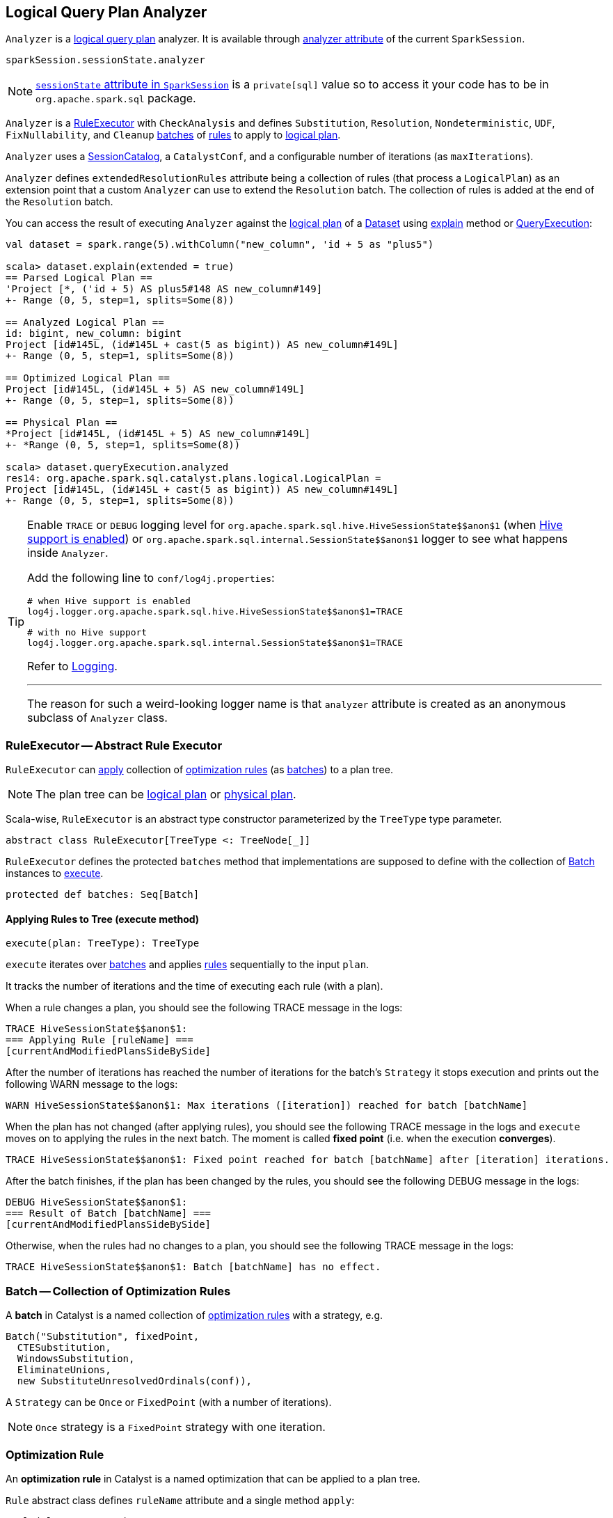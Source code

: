 == [[Analyzer]] Logical Query Plan Analyzer

`Analyzer` is a link:spark-sql-logical-plan.adoc[logical query plan] analyzer. It is available through link:spark-sql-sessionstate.adoc#analyzer[analyzer attribute] of the current `SparkSession`.

[source, scala]
----
sparkSession.sessionState.analyzer
----

NOTE: link:spark-sql-sparksession.adoc#sessionState[`sessionState` attribute in `SparkSession`] is a `private[sql]` value so to access it your code has to be in `org.apache.spark.sql` package.

`Analyzer` is a <<RuleExecutor, RuleExecutor>> with `CheckAnalysis` and defines `Substitution`, `Resolution`, `Nondeterministic`, `UDF`, `FixNullability`, and `Cleanup` <<batch, batches>> of <<Rule, rules>> to apply to link:spark-sql-logical-plan.adoc[logical plan].

`Analyzer` uses a link:spark-sql-sessionstate.adoc#SessionCatalog[SessionCatalog], a `CatalystConf`, and a configurable number of iterations (as `maxIterations`).

`Analyzer` defines `extendedResolutionRules` attribute being a collection of rules (that process a `LogicalPlan`) as an extension point that a custom `Analyzer` can use to extend the `Resolution` batch. The collection of rules is added at the end of the `Resolution` batch.

You can access the result of executing `Analyzer` against the link:spark-sql-logical-plan.adoc[logical plan] of a link:spark-sql-dataset.adoc[Dataset] using link:spark-sql-dataset.adoc#explain[explain] method or link:spark-sql-query-execution.adoc[QueryExecution]:

[source, scala]
----
val dataset = spark.range(5).withColumn("new_column", 'id + 5 as "plus5")

scala> dataset.explain(extended = true)
== Parsed Logical Plan ==
'Project [*, ('id + 5) AS plus5#148 AS new_column#149]
+- Range (0, 5, step=1, splits=Some(8))

== Analyzed Logical Plan ==
id: bigint, new_column: bigint
Project [id#145L, (id#145L + cast(5 as bigint)) AS new_column#149L]
+- Range (0, 5, step=1, splits=Some(8))

== Optimized Logical Plan ==
Project [id#145L, (id#145L + 5) AS new_column#149L]
+- Range (0, 5, step=1, splits=Some(8))

== Physical Plan ==
*Project [id#145L, (id#145L + 5) AS new_column#149L]
+- *Range (0, 5, step=1, splits=Some(8))

scala> dataset.queryExecution.analyzed
res14: org.apache.spark.sql.catalyst.plans.logical.LogicalPlan =
Project [id#145L, (id#145L + cast(5 as bigint)) AS new_column#149L]
+- Range (0, 5, step=1, splits=Some(8))
----

[TIP]
====
Enable `TRACE` or `DEBUG` logging level for `pass:[org.apache.spark.sql.hive.HiveSessionState$$anon$1]` (when link:spark-sql-sparksession.adoc#enableHiveSupport[Hive support is enabled]) or `pass:[org.apache.spark.sql.internal.SessionState$$anon$1]` logger to see what happens inside `Analyzer`.

Add the following line to `conf/log4j.properties`:

```
# when Hive support is enabled
log4j.logger.org.apache.spark.sql.hive.HiveSessionState$$anon$1=TRACE

# with no Hive support
log4j.logger.org.apache.spark.sql.internal.SessionState$$anon$1=TRACE
```

Refer to link:spark-logging.adoc[Logging].

---

The reason for such a weird-looking logger name is that `analyzer` attribute is created as an anonymous subclass of `Analyzer` class.
====

=== [[RuleExecutor]] RuleExecutor -- Abstract Rule Executor

`RuleExecutor` can <<execute, apply>> collection of <<rule, optimization rules>> (as <<batch, batches>>) to a plan tree.

NOTE: The plan tree can be link:spark-sql-logical-plan.adoc[logical plan] or link:spark-sql-spark-plan.adoc[physical plan].

Scala-wise, `RuleExecutor` is an abstract type constructor parameterized by the `TreeType` type parameter.

[source, scala]
----
abstract class RuleExecutor[TreeType <: TreeNode[_]]
----

`RuleExecutor` defines the protected `batches` method that implementations are supposed to define with the collection of <<batch, Batch>> instances to <<execute, execute>>.

[source, scala]
----
protected def batches: Seq[Batch]
----

==== [[execute]] Applying Rules to Tree (execute method)

[source, scala]
----
execute(plan: TreeType): TreeType
----

`execute` iterates over <<batch, batches>> and applies <<rule, rules>> sequentially to the input `plan`.

It tracks the number of iterations and the time of executing each rule (with a plan).

When a rule changes a plan, you should see the following TRACE message in the logs:

```
TRACE HiveSessionState$$anon$1:
=== Applying Rule [ruleName] ===
[currentAndModifiedPlansSideBySide]
```

After the number of iterations has reached the number of iterations for the batch's `Strategy` it stops execution and prints out the following WARN message to the logs:

```
WARN HiveSessionState$$anon$1: Max iterations ([iteration]) reached for batch [batchName]
```

When the plan has not changed (after applying rules), you should see the following TRACE message in the logs and `execute` moves on to applying the rules in the next batch. The moment is called *fixed point* (i.e. when the execution *converges*).

```
TRACE HiveSessionState$$anon$1: Fixed point reached for batch [batchName] after [iteration] iterations.
```

After the batch finishes, if the plan has been changed by the rules, you should see the following DEBUG message in the logs:

```
DEBUG HiveSessionState$$anon$1:
=== Result of Batch [batchName] ===
[currentAndModifiedPlansSideBySide]
```

Otherwise, when the rules had no changes to a plan, you should see the following TRACE message in the logs:

```
TRACE HiveSessionState$$anon$1: Batch [batchName] has no effect.
```

=== [[batch]] Batch -- Collection of Optimization Rules

A *batch* in Catalyst is a named collection of <<rule, optimization rules>> with a strategy, e.g.

[source, scala]
----
Batch("Substitution", fixedPoint,
  CTESubstitution,
  WindowsSubstitution,
  EliminateUnions,
  new SubstituteUnresolvedOrdinals(conf)),
----

A `Strategy` can be `Once` or `FixedPoint` (with a number of iterations).

NOTE: `Once` strategy is a `FixedPoint` strategy with one iteration.

=== [[rule]][[Rule]] Optimization Rule

An *optimization rule* in Catalyst is a named optimization that can be applied to a plan tree.

`Rule` abstract class defines `ruleName` attribute and a single method `apply`:

[source, scala]
----
apply(plan: TreeType): TreeType
----

NOTE: `TreeType` is the type of the plan tree that a rule works with, e.g. link:spark-sql-logical-plan.adoc[LogicalPlan], link:spark-sql-spark-plan.adoc[SparkPlan] or `Expression`.
